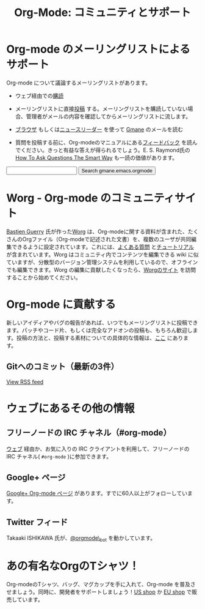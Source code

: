 #+TITLE: Org-Mode: コミュニティとサポート
#+AUTHOR: Bastien
#+LANGUAGE:  ja
#+OPTIONS:   H:3 num:nil toc:nil \n:nil @:t ::t |:t ^:t *:t TeX:t author:nil <:t LaTeX:t
#+KEYWORDS:  Org Emacs アウトライン 計画 ノート 編集 プロジェクト プレーンテキスト LaTeX HTML
#+DESCRIPTION: Org: ノート、計画、編集のための Emacs モード
#+STYLE:     <base href="http://orgmode.org/ja/" />
#+STYLE:     <link rel="icon" type="image/png" href="org-mode-unicorn.png" />
#+STYLE:     <link rel="stylesheet" href="http://orgmode.org/org.css" type="text/css" />

* Org-mode のメーリングリストによるサポート
   :PROPERTIES:
   :ID:       0B280B26-A3AB-4E5C-B4EE-B7FFC52C4D26
   :END:

Org-mode について議論するメーリングリストがあります。

- ウェブ経由での[[http://lists.gnu.org/mailman/listinfo/emacs-orgmode][購読]]

- メーリングリストに直接[[mailto:emacs-orgmode@gnu.org][投稿]] する。メーリングリストを購読していない場合、管理者がメールの内容を確認してからメーリングリストに流します。

- [[http://news.gmane.org/gmane.emacs.orgmode][ブラウザ]] もしくは[[news://news.gmane.org/gmane.emacs.orgmode][ニュースリーダー]] を使って [[http://www.gmane.org][Gmane]] のメールを読む

- 質問を投稿する前に、Org-modeのマニュアルにある[[http://orgmode.org/manual/Feedback.html][フィードバック]] を読んでください。きっと有益な答えが得られるでしょう。E. S. Raymond氏の[[http://www.catb.org/esr/faqs/smart-questions.html][How To Ask Questions The Smart Way]] も一読の価値があります。

#+begin_html
<form method="get" action="http://search.gmane.org/">
<input type="text" name="query" />
<input type="hidden" name="group" value="gmane.emacs.orgmode" />
<input type="submit" value="Search gmane.emacs.orgmode" />
</form>
#+end_html

* Worg - Org-mode のコミュニティサイト
[[http://www.cognition.ens.fr/~guerry/][Bastien Guerry]] 氏が作った[[http://orgmode.org/worg/][Worg]] は、Org-modeに関する資料が含まれた、たくさんのOrgファイル（Org-modeで記述された文書）を、複数のユーザが共同編集できるように設定されています。これには、[[http://orgmode.org/worg/org-faq.php][よくある質問]] と[[http://orgmode.org/worg/org-tutorials/index.php][チュートリアル]] が含まれています。Worg はコミュニティ内でコンテンツを編集できる wiki に似ていますが、分散型のバージョン管理システムを利用しているので、オフラインでも編集できます。Worg の編集に貢献したくなったら、[[http://orgmode.org/worg/][Worgのサイト]] を訪問することから始めてください。

* Org-mode に貢献する

新しいアイディアやバグの報告があれば、いつでもメーリングリストに投稿できます。パッチやコード片、もしくは完全なアドオンの投稿も、もちろん歓迎します。投稿の方法と、投稿する素材についての具体的な情報は、[[http://orgmode.org/worg/org-contribute.php][ここ]] にあります。

** Gitへのコミット（最新の3件）

#+begin_html
<script language="JavaScript" src="http://feed2js.org//feed2js.php?src=http%3A%2F%2Forgmode.org%2Fw%2F%3Fp%3Dorg-mode.git%3Ba%3Drss%3Bopt%3D--no-merges&num=3&au=y&date=y&targ=y&utf=y&css=feed"  charset="UTF-8" type="text/javascript"></script>

<noscript>
<a href="http://feed2js.org//feed2js.php?src=http%3A%2F%2Forgmode.org%2Fw%2F%3Fp%3Dorg-mode.git%3Ba%3Drss%3Bopt%3D--no-merges&num=3&au=y&date=y&targ=y&utf=y&css=feed&html=y">View RSS feed</a>
</noscript>
#+end_html

* ウェブにあるその他の情報

** フリーノードの IRC チャネル（#org-mode）

[[http://webchat.freenode.net/][ウェブ]] 経由か、お気に入りの IRC クライアントを利用して、フリーノードの IRC チャネル( =#org-mode= )に参加できます。

** Google+ ページ

[[https://plus.google.com/b/102778904320752967064/][Google+ Org-mode ページ]] があります。すでに60人以上がフォローしています。

** Twitter フィード

Takaaki ISHIKAWA 氏が、[[https://twitter.com/#!/orgmode_bot][@orgmode\_bot]] を動かしています。

#+begin_html
<script src="http://widgets.twimg.com/j/2/widget.js"></script>
<script>
new TWTR.Widget({
  version: 2,
  type: 'profile',
  rpp: 4,
  interval: 30000,
  width: 500,
  height: 200,
  theme: {
    shell: {
      background: '#dfe0e3',
      color: '#ffffff'
    },
    tweets: {
      background: '#ffffff',
      color: '#615161',
      links: '#7a0a2b'
    }
  },
  features: {
    scrollbar: false,
    loop: false,
    live: false,
    behavior: 'all'
  }
}).render().setUser('orgmode_bot').start();
</script>
#+end_html





* あの有名なOrgのTシャツ！

#+HTML: <img src="http://orgmode.org/img/shirts.jpg" style="border:1px solid black; width:200px" alt="http://orgmode.org/img/shirts.jpg" />

Org-modeのTシャツ、バッグ、マグカップを手に入れて、Org-mode を普及させましょう。同時に、開発者をサポートしましょう！[[http://orgmode.spreadshirt.com][US shop]] か [[http://orgmode.spreadshirt.de][EU shop]] で販売しています。
